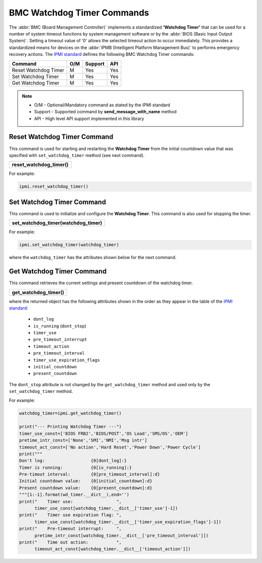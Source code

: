 BMC Watchdog Timer Commands
===========================

The :abbr:`BMC (Board Management Controller)` implements a standardized **'Watchdog Timer'** that can be used for a number of system timeout functions by system management software or by the :abbr:`BIOS (Basic Input Output System)`. Setting a timeout value of '0' allows the selected timeout action to occur immediately. This provides a standardized means for devices on the :abbr:`IPMB (Intelligent Platform Management Bus)` to performs emergency recovery actions. The `IPMI standard`_ defines the following BMC Watchdog Timer commands:

+-------------------------------+-----+---------+-----+
| Command                       | O/M | Support | API |
+===============================+=====+=========+=====+
| Reset Watchdog Timer          | M   | Yes     | Yes |
+-------------------------------+-----+---------+-----+
| Set Watchdog Timer            | M   | Yes     | Yes |
+-------------------------------+-----+---------+-----+
| Get Watchdog Timer            | M   | Yes     | Yes |
+-------------------------------+-----+---------+-----+

.. note::
 
   - O/M - Optional/Mandatory command as stated by the IPMI standard
   - Support - Supported command by **send_message_with_name** method
   - API - High level API support implemented in this library

Reset Watchdog Timer Command
~~~~~~~~~~~~~~~~~~~~~~~~~~~~

This command is used for starting and restarting the **Watchdog Timer** from the initial countdown value that was specified with ``set_watchdog_timer`` method (see next command). 

+------------------------------+
| **reset_watchdog_timer()**   |
+------------------------------+

For example:

.. code:: python

    ipmi.reset_watchdog_timer()
    
Set Watchdog Timer Command
~~~~~~~~~~~~~~~~~~~~~~~~~~

This command is used to initialize and configure the **Watchdog Timer**. This command is also used for stopping the timer.

+----------------------------------------------+
| **set_watchdog_timer(watchdog_timer)**       |
+----------------------------------------------+

For example:

.. code:: python

   ipmi.set_watchdog_timer(watchdog_timer)

where the ``watchdog_timer`` has the attributes shown below for the next command.

Get Watchdog Timer Command
~~~~~~~~~~~~~~~~~~~~~~~~~~

This command retrieves the current settings and present countdown of the watchdog timer.

+------------------------------+
| **get_watchdog_timer()**     |
+------------------------------+

where the returned object has the following attributes shown in the order as they appear in the table of the `IPMI standard`_:

  * ``dont_log``
  * ``is_running`` (``dont_stop``)
  * ``timer_use``
  * ``pre_timeout_interrupt``
  * ``timeout_action``
  * ``pre_timeout_interval``
  * ``timer_use_expiration_flags``
  * ``initial_countdown``
  * ``present_countdown``

The ``dont_stop`` attribute is not changed by the ``get_watchdog_timer`` method and used only by the ``set_watchdog_timer`` method.
 
For example:

.. code:: python

    watchdog_timer=ipmi.get_watchdog_timer()

    print("--- Printing Watchdog Timer ---")
    timer_use_const=['BIOS FRB2','BIOS/POST','OS Load','SMS/OS','OEM']
    pretime_intr_const=['None','SMI','NMI','Msg intr']
    timeout_act_const=['No action','Hard Reset','Power Down','Power Cycle']
    print("""
    Don't log:                  {0[dont_log]:}
    Timer is running:           {0[is_running]:}
    Pre-timout interval:        {0[pre_timeout_interval]:d}
    Initial countdown value:    {0[initial_countdown]:d}
    Present countdown value:    {0[present_countdown]:d}
    """[1:-1].format(wd_timer.__dict__),end='')
    print("    Timer use:                 ",
          timer_use_const[watchdog_timer.__dict__['timer_use']-1])
    print("    Timer use expiration flag: ",
          timer_use_const[watchdog_timer.__dict__['timer_use_expiration_flags']-1])
    print("    Pre-timeout interrupt:     ",
          pretime_intr_const[watchdog_timer.__dict__['pre_timeout_interval']])
    print("    Time out action:           ",
          timeout_act_const[watchdog_timer.__dict__['timeout_action']])


.. _IPMI standard: https://www.intel.com/content/dam/www/public/us/en/documents/product-briefs/ipmi-second-gen-interface-spec-v2-rev1-1.pdf
